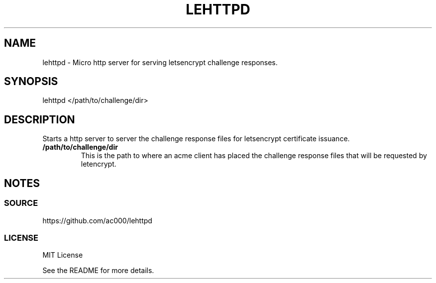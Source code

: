 .TH LEHTTPD 8 "2016-11-21" "" "System Administration"
.SH NAME
lehttpd - Micro http server for serving letsencrypt challenge responses.

.SH SYNOPSIS
lehttpd </path/to/challenge/dir>

.SH DESCRIPTION
Starts a http server to server the challenge response files for letsencrypt
certificate issuance.

.TP
.B /path/to/challenge/dir
This is the path to where an acme client has placed the challenge response
files that will be requested by letencrypt.

.SH NOTES
.SS SOURCE
https://github.com/ac000/lehttpd

.SS LICENSE
MIT License

See the README for more details.
